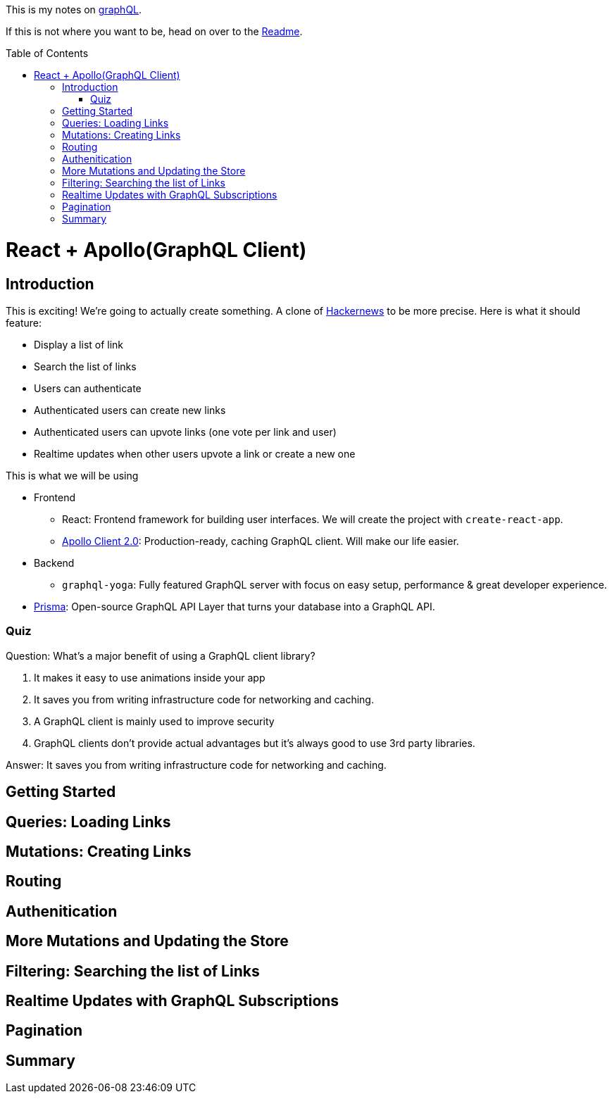:library: Asciidoctor
:toc:
:toc-placement!:

This is my notes on link:http://www.howtographql.com[graphQL].

If this is not where you want to be, head on over to the link:README.asciidoc[Readme].

toc::[]

= React + Apollo(GraphQL Client)

== Introduction 

This is exciting! We're going to actually create something. A clone of link:https://news.ycombinator.com/[Hackernews] to be more precise. Here is what it should feature: 

* Display a list of link
* Search the list of links 
* Users can authenticate 
* Authenticated users can create new links 
* Authenticated users can upvote links (one vote per link and user)
* Realtime updates when other users upvote a link or create a new one

This is what we will be using

* Frontend 
** React: Frontend framework for building user interfaces. We will create the project with `create-react-app`. 
** link:https://github.com/apollographql/apollo-client[Apollo Client 2.0]: Production-ready, caching GraphQL client. Will make our life easier. 

* Backend
** `graphql-yoga`: Fully featured GraphQL server with focus on easy setup, performance & great developer experience. 
* link:https://www.prisma.io/[Prisma]: Open-source GraphQL API Layer that turns your database into a GraphQL API. 

=== Quiz 

Question: What's a major benefit of using a GraphQL client library?

. It makes it easy to use animations inside your app 
. It saves you from writing infrastructure code for networking and caching. 
. A GraphQL client is mainly used to improve security 
. GraphQL clients don't provide actual advantages but it's always good to use 3rd party libraries. 

====
Answer: It saves you from writing infrastructure code for networking and caching. 
====

== Getting Started 




== Queries: Loading Links 
== Mutations: Creating Links 
== Routing 
== Authenitication 
== More Mutations and Updating the Store
== Filtering: Searching the list of Links 
== Realtime Updates with GraphQL Subscriptions 
== Pagination 
== Summary